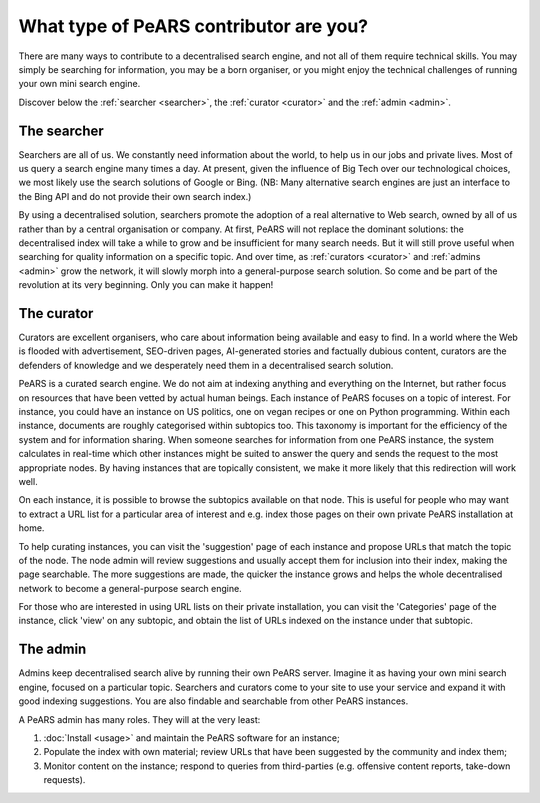 =======================================
What type of PeARS contributor are you?
=======================================

There are many ways to contribute to a decentralised search engine, and not all of them require technical skills. You may simply be searching for information, you may be a born organiser, or you might enjoy the technical challenges of running your own mini search engine.

Discover below the :ref:`searcher <searcher>`, the :ref:`curator <curator>` and the :ref:`admin <admin>`.

.. _searcher:

------------
The searcher
------------

Searchers are all of us. We constantly need information about the world, to help us in our jobs and private lives. Most of us query a search engine many times a day. At present, given the influence of Big Tech over our technological choices, we most likely use the search solutions of Google or Bing. (NB: Many alternative search engines are just an interface to the Bing API and do not provide their own search index.)

By using a decentralised solution, searchers promote the adoption of a real alternative to Web search, owned by all of us rather than by a central organisation or company. At first, PeARS will not replace the dominant solutions: the decentralised index will take a while to grow and be insufficient for many search needs. But it will still prove useful when searching for quality information on a specific topic. And over time, as :ref:`curators <curator>` and :ref:`admins <admin>` grow the network, it will slowly morph into a general-purpose search solution. So come and be part of the revolution at its very beginning. Only you can make it happen!

.. _curator:

-----------
The curator
-----------

Curators are excellent organisers, who care about information being available and easy to find. In a world where the Web is flooded with advertisement, SEO-driven pages, AI-generated stories and factually dubious content, curators are the defenders of knowledge and we desperately need them in a decentralised search solution.

PeARS is a curated search engine. We do not aim at indexing anything and everything on the Internet, but rather focus on resources that have been vetted by actual human beings. Each instance of PeARS focuses on a topic of interest. For instance, you could have an instance on US politics, one on vegan recipes or one on Python programming. Within each instance, documents are roughly categorised within subtopics too. This taxonomy is important for the efficiency of the system and for information sharing. When someone searches for information from one PeARS instance, the system calculates in real-time which other instances might be suited to answer the query and sends the request to the most appropriate nodes. By having instances that are topically consistent, we make it more likely that this redirection will work well.

On each instance, it is possible to browse the subtopics available on that node. This is useful for people who may want to extract a URL list for a particular area of interest and e.g. index those pages on their own private PeARS installation at home.

To help curating instances, you can visit the 'suggestion' page of each instance and propose URLs that match the topic of the node. The node admin will review suggestions and usually accept them for inclusion into their index, making the page searchable. The more suggestions are made, the quicker the instance grows and helps the whole decentralised network to become a general-purpose search engine.

For those who are interested in using URL lists on their private installation, you can visit the 'Categories' page of the instance, click 'view' on any subtopic, and obtain the list of URLs indexed on the instance under that subtopic.
                                                                  
.. _admin:

---------
The admin
---------

Admins keep decentralised search alive by running their own PeARS server. Imagine it as having your own mini search engine, focused on a particular topic. Searchers and curators come to your site to use your service and expand it with good indexing suggestions. You are also findable and searchable from other PeARS instances.

A PeARS admin has many roles. They will at the very least:

1. :doc:`Install <usage>` and maintain the PeARS software for an instance;

2. Populate the index with own material; review URLs that have been suggested by the community and index them;

3. Monitor content on the instance; respond to queries from third-parties (e.g. offensive content reports, take-down requests).
